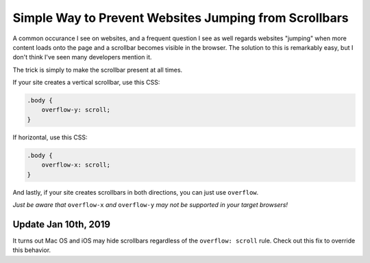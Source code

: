 .. meta::
    :date: 2016-04-01

Simple Way to Prevent Websites Jumping from Scrollbars
======================================================

.. pagedate::

A common occurance I see on websites, and a frequent question I see as well regards websites "jumping" when more content loads onto the page and a scrollbar becomes visible in the browser. The solution to this is remarkably easy, but I don't think I've seen many developers mention it.

The trick is simply to make the scrollbar present at all times.

If your site creates a vertical scrollbar, use this CSS:

.. code-block:: css

    .body {
        overflow-y: scroll;
    }

If horizontal, use this CSS:

.. code-block:: css

    .body {
        overflow-x: scroll;
    }

And lastly, if your site creates scrollbars in both directions, you can just use ``overflow``.

*Just be aware that* ``overflow-x`` *and* ``overflow-y`` *may not be supported in your target browsers!*

Update Jan 10th, 2019
---------------------

It turns out Mac OS and iOS may hide scrollbars regardless of the ``overflow: scroll`` rule. Check out this fix to override this behavior.

.. tags:: css